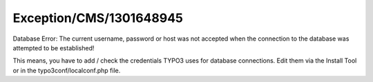 .. _firstHeading:

Exception/CMS/1301648945
========================

Database Error: The current username, password or host was not accepted
when the connection to the database was attempted to be established!

This means, you have to add / check the credentials TYPO3 uses for
database connections. Edit them via the Install Tool or in the
typo3conf/localconf.php file.
